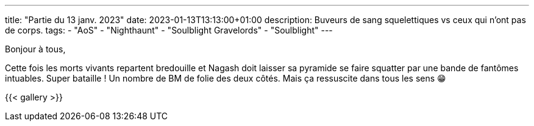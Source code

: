 ---
title: "Partie du 13 janv. 2023"
date: 2023-01-13T13:13:00+01:00
description: Buveurs de sang squelettiques vs ceux qui n'ont pas de corps.
tags:
    - "AoS"
    - "Nighthaunt"
    - "Soulblight Gravelords"
    - "Soulblight"
---

Bonjour à tous,

Cette fois les morts vivants repartent bredouille et Nagash doit laisser sa pyramide se faire squatter par une bande de fantômes intuables.
Super bataille ! Un nombre de BM de folie des deux côtés.
Mais ça ressuscite dans tous les sens 😁


{{< gallery >}}
